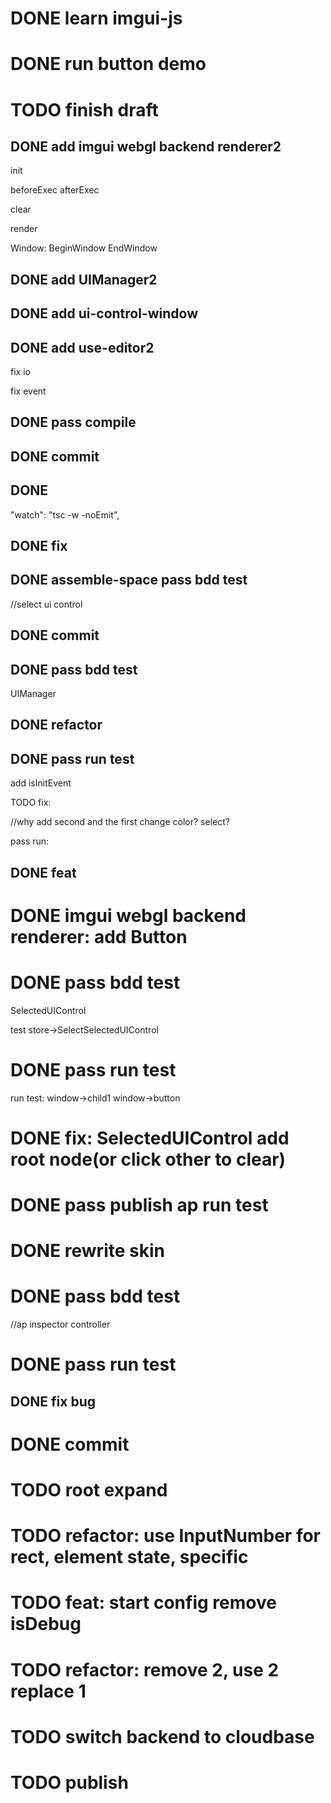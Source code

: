 * DONE learn imgui-js

* DONE run button demo


* TODO finish draft

** DONE add imgui webgl backend renderer2

init

beforeExec
afterExec

clear

render 



Window:
BeginWindow
EndWindow



** DONE add UIManager2

# ** TODO add bind-io-event2

** DONE add ui-control-window

** DONE add use-editor2


fix io

fix event



** DONE pass compile

** DONE commit

** DONE 
        "watch": "tsc -w -noEmit",

** DONE fix

# parentId

# specific

# element mr

# select ui control

# ui control inspector:
# specific
#     direct value
#     can use element state

# ElementVisual

# PublishElement



# pass compile

** DONE assemble-space pass bdd test

# element mr:
# parentId

# return
# remove last

# specific




//select ui control

# ui control inspector:
# specific
#     direct value

# ElementVisual
# import element

# PublishElement

# Store: 
# SelectUIControl


** DONE commit


** DONE pass bdd test

UIManager

** DONE refactor


** DONE pass run test

add isInitEvent


TODO fix:
# empty childrenFunc

# label not apply:
# change imgui to loop;
# only init imgui once;

# imgui just invoke updated execs;



# TODO add convert Meta3d.ExtensionFileType.contributeFileData to elementContribute


# pass run test







# why only one?
# need reinit?


# specific commit shouldn't restart



# imgui: updateTexture bug: should only update once!



//why add second and the first change color? 
select?




# specific per control


# refactor: rename defaultValue to value




# pass bdd test









# label not change






# child not show






pass run:
# run bug: version not match


# no event?

# # remove canvas->style(width,height)

# different:
#         ImGui.IsWindowAppearing() 

# dis focus not work

# captureMouse work




# pass bdd test




# pass publish element?



# pass publish application:
# with no
# with published element




# pass bdd test



** DONE feat 
# ui control inspector:
# specific add:
#     can use element state


# bdd test

# run test








* DONE imgui webgl backend renderer: add Button

# Button:
# Button
# how to set position:
#     SetCursorPos


# Button shouldn't has childrenFunc!





* DONE pass bdd test

SelectedUIControl

test store->SelectSelectedUIControl


* DONE pass run test

# children:
# window->child1 window->button not show





# uiControl:
# add children


# bdd test: 
# element mr
# store:
# SelectUIControl
# SelectSelectedUIControl

# import element
# publish element?





run test:
window->child1 window->button


# child button not show

# no img


# child button can't change inspector

# w->w->w not show




# import element



# trigger action


# * TODO fix: window not collapse


# * TODO fix: use child window?

# # position will be related to parent?

# refer to:
# https://github.com/ocornut/imgui/wiki/Tips#using-beginbeginchild



* DONE fix: SelectedUIControl add root node(or click other to clear)


* DONE pass publish ap run test





* DONE rewrite skin

# Ap: set isDebug, clearColor, skin(skin name) to ap inspector

# get them from ap inspector for visual, run
# (get skin from skinName)

# use editor get them and combined to configData

# get style from first skin contribute
# get style from selected skin contribute



* DONE pass bdd test

# current test




# publish

# ap inspector

//ap inspector controller


# element visual, run


# meta3d-ui2



* DONE pass run test

** DONE fix bug






* DONE commit

* TODO root expand

* TODO refactor: use InputNumber for rect, element state, specific



# * TODO feat: assemble space add config:isDebug


# * TODO feat: element assemble inspector add clearColor


# * TODO feat: start config add clearColor
* TODO feat: start config remove isDebug



* TODO refactor: remove 2, use 2 replace 1







# * TODO use it in a extension

# * TODO replace event, io

# * TODO replace skin


# * TODO implement Window, Button ui control

# * TODO rewrite skin


# * TODO add Menu ui control


# * TODO add Menu Extension/Contribute







* TODO switch backend to cloudbase

# buy another account?


* TODO publish

